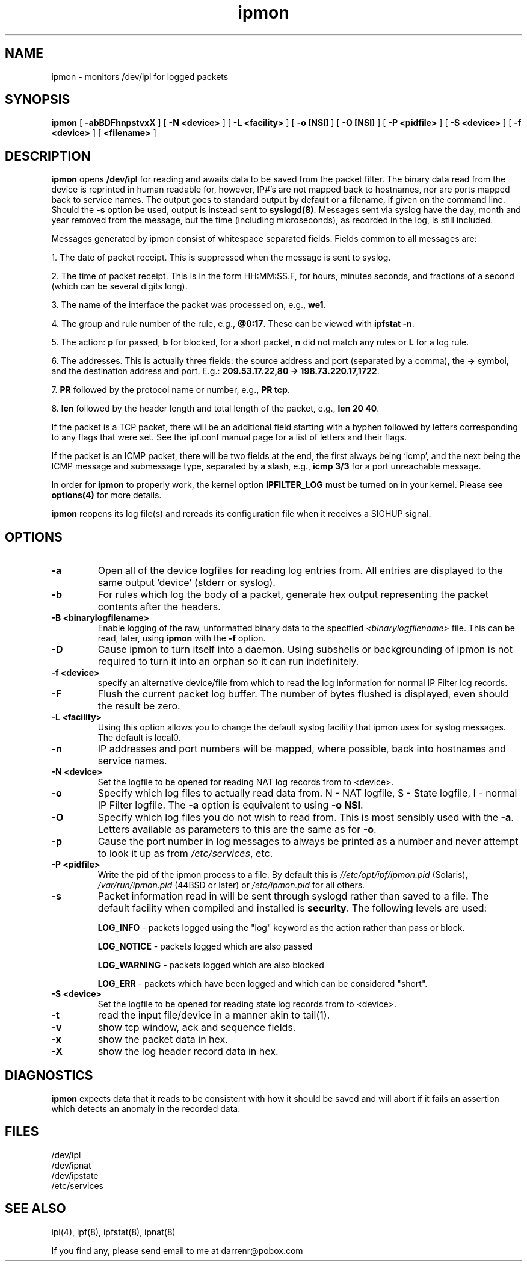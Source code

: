.\" $FreeBSD$
.TH ipmon 8
.SH NAME
ipmon \- monitors /dev/ipl for logged packets
.SH SYNOPSIS
.B ipmon
[
.B \-abBDFhnpstvxX
] [
.B "\-N <device>"
] [
.B "\-L <facility>"
] [
.B "\-o [NSI]"
] [
.B "\-O [NSI]"
] [
.B "\-P <pidfile>"
] [
.B "\-S <device>"
] [
.B "\-f <device>"
] [
.B <filename>
]
.SH DESCRIPTION
.LP
\fBipmon\fP opens \fB/dev/ipl\fP for reading and awaits data to be saved from
the packet filter.  The binary data read from the device is reprinted in
human readable for, however, IP#'s are not mapped back to hostnames, nor are
ports mapped back to service names.  The output goes to standard output by
default or a filename, if given on the command line.  Should the \fB\-s\fP
option be used, output is instead sent to \fBsyslogd(8)\fP.  Messages sent
via syslog have the day, month and year removed from the message, but the
time (including microseconds), as recorded in the log, is still included.
.LP
Messages generated by ipmon consist of whitespace separated fields.
Fields common to all messages are:
.LP
1. The date of packet receipt. This is suppressed when the message is
sent to syslog.
.LP
2. The time of packet receipt. This is in the form HH:MM:SS.F, for hours,
minutes seconds, and fractions of a second (which can be several digits
long).
.LP
3. The name of the interface the packet was processed on, e.g., \fBwe1\fP.
.LP
4. The group and rule number of the rule, e.g., \fB@0:17\fP. These can be
viewed with \fBipfstat -n\fP.
.LP
5. The action: \fBp\fP for passed, \fBb\fP for blocked, \fB\fP for a short
packet, \fBn\fP did not match any rules or \fBL\fP for a log rule.
.LP
6. The addresses.
This is actually three fields: the source address and port
(separated by a comma), the \fB->\fP symbol, and the destination address
and port. E.g.: \fB209.53.17.22,80 -> 198.73.220.17,1722\fP.
.LP
7. \fBPR\fP followed by the protocol name or number, e.g., \fBPR tcp\fP.
.LP
8. \fBlen\fP followed by the header length and total length of the packet,
e.g., \fBlen 20 40\fP.
.LP
If the packet is a TCP packet, there will be an additional field starting
with a hyphen followed by letters corresponding to any flags that were set.
See the ipf.conf manual page for a list of letters and their flags.
.LP
If the packet is an ICMP packet, there will be two fields at the end,
the first always being `icmp', and the next being the ICMP message and
submessage type, separated by a slash, e.g., \fBicmp 3/3\fP for a port
unreachable message.
.LP
In order for \fBipmon\fP to properly work, the kernel option
\fBIPFILTER_LOG\fP must be turned on in your kernel.  Please see
\fBoptions(4)\fP for more details.
.LP
\fBipmon\fP reopens its log file(s) and rereads its configuration file
when it receives a SIGHUP signal.
.SH OPTIONS
.TP
.B \-a
Open all of the device logfiles for reading log entries from.  All entries
are displayed to the same output 'device' (stderr or syslog).
.TP
.B \-b
For rules which log the body of a packet, generate hex output representing
the packet contents after the headers.
.TP
.B \-B <binarylogfilename>
Enable logging of the raw, unformatted binary data to the specified
\fI<binarylogfilename>\fP file.  This can be read, later, using \fBipmon\fP
with the \fB-f\fP option.
.TP
.B \-D
Cause ipmon to turn itself into a daemon.  Using subshells or backgrounding
of ipmon is not required to turn it into an orphan so it can run indefinitely.
.TP
.B "\-f <device>"
specify an alternative device/file from which to read the log information
for normal IP Filter log records.
.TP
.B \-F
Flush the current packet log buffer.  The number of bytes flushed is displayed,
even should the result be zero.
.TP
.B \-L <facility>
Using this option allows you to change the default syslog facility that
ipmon uses for syslog messages.  The default is local0.
.TP
.B \-n
IP addresses and port numbers will be mapped, where possible, back into
hostnames and service names.
.TP
.B "\-N <device>"
Set the logfile to be opened for reading NAT log records from to <device>.
.TP
.B \-o
Specify which log files to actually read data from.  N - NAT logfile,
S - State logfile, I - normal IP Filter logfile.  The \fB-a\fP option is
equivalent to using \fB-o NSI\fP.
.TP
.B \-O
Specify which log files you do not wish to read from.  This is most sensibly
used with the \fB-a\fP.  Letters available as parameters to this are the same
as for \fB-o\fP.
.TP
.B \-p
Cause the port number in log messages to always be printed as a number and
never attempt to look it up as from \fI/etc/services\fP, etc.
.TP
.B \-P <pidfile>
Write the pid of the ipmon process to a file.  By default this is
\fI//etc/opt/ipf/ipmon.pid\fP (Solaris), \fI/var/run/ipmon.pid\fP (44BSD
or later) or \fI/etc/ipmon.pid\fP for all others.
.TP
.B \-s
Packet information read in will be sent through syslogd rather than
saved to a file.  The default facility when compiled and installed is
\fBsecurity\fP.  The following levels are used:
.IP
.B LOG_INFO
\- packets logged using the "log" keyword as the action rather
than pass or block.
.IP
.B LOG_NOTICE
\- packets logged which are also passed
.IP
.B LOG_WARNING
\- packets logged which are also blocked
.IP
.B LOG_ERR
\- packets which have been logged and which can be considered
"short".
.TP
.B "\-S <device>"
Set the logfile to be opened for reading state log records from to <device>.
.TP
.B \-t
read the input file/device in a manner akin to tail(1).
.TP
.B \-v
show tcp window, ack and sequence fields.
.TP
.B \-x
show the packet data in hex.
.TP
.B \-X
show the log header record data in hex.
.SH DIAGNOSTICS
\fBipmon\fP expects data that it reads to be consistent with how it should be
saved and will abort if it fails an assertion which detects an anomaly in the
recorded data.
.SH FILES
/dev/ipl
.br
/dev/ipnat
.br
/dev/ipstate
.br
/etc/services
.SH SEE ALSO
ipl(4), ipf(8), ipfstat(8), ipnat(8)
.\".SH BUGS
.PP
If you find any, please send email to me at darrenr@pobox.com
